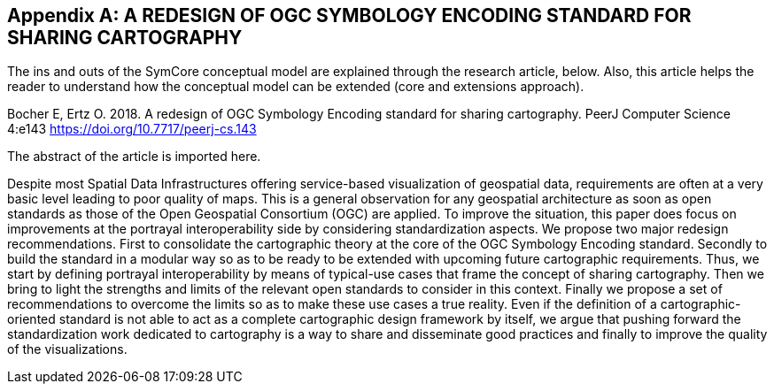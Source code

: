 [appendix]
== A REDESIGN OF OGC SYMBOLOGY ENCODING STANDARD FOR SHARING CARTOGRAPHY

The ins and outs of the SymCore conceptual model are explained through the research article, below. Also, this article helps the reader to understand how the conceptual model can be extended (core and extensions approach).

Bocher E, Ertz O. 2018. A redesign of OGC Symbology Encoding standard for sharing cartography. PeerJ Computer Science 4:e143 https://doi.org/10.7717/peerj-cs.143

The abstract of the article is imported here.


[example%unnumbered]
====
Despite most Spatial Data Infrastructures offering service-based visualization of geospatial data, requirements are often at a very basic level leading to poor quality of maps. This is a general observation for any geospatial architecture as soon as open standards as those of the Open Geospatial Consortium (OGC) are applied. To improve the situation, this paper does focus on improvements at the portrayal interoperability side by considering standardization aspects. We propose two major redesign recommendations. First to consolidate the cartographic theory at the core of the OGC Symbology Encoding standard. Secondly to build the standard in a modular way so as to be ready to be extended with upcoming future cartographic requirements. Thus, we start by defining portrayal interoperability by means of typical-use cases that frame the concept of sharing cartography. Then we bring to light the strengths and limits of the relevant open standards to consider in this context. Finally we propose a set of recommendations to overcome the limits so as to make these use cases a true reality. Even if the definition of a cartographic-oriented standard is not able to act as a complete cartographic design framework by itself, we argue that pushing forward the standardization work dedicated to cartography is a way to share and disseminate good practices and finally to improve the quality of the visualizations.
====
